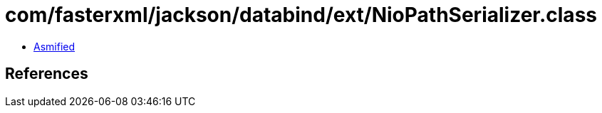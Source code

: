 = com/fasterxml/jackson/databind/ext/NioPathSerializer.class

 - link:NioPathSerializer-asmified.java[Asmified]

== References

